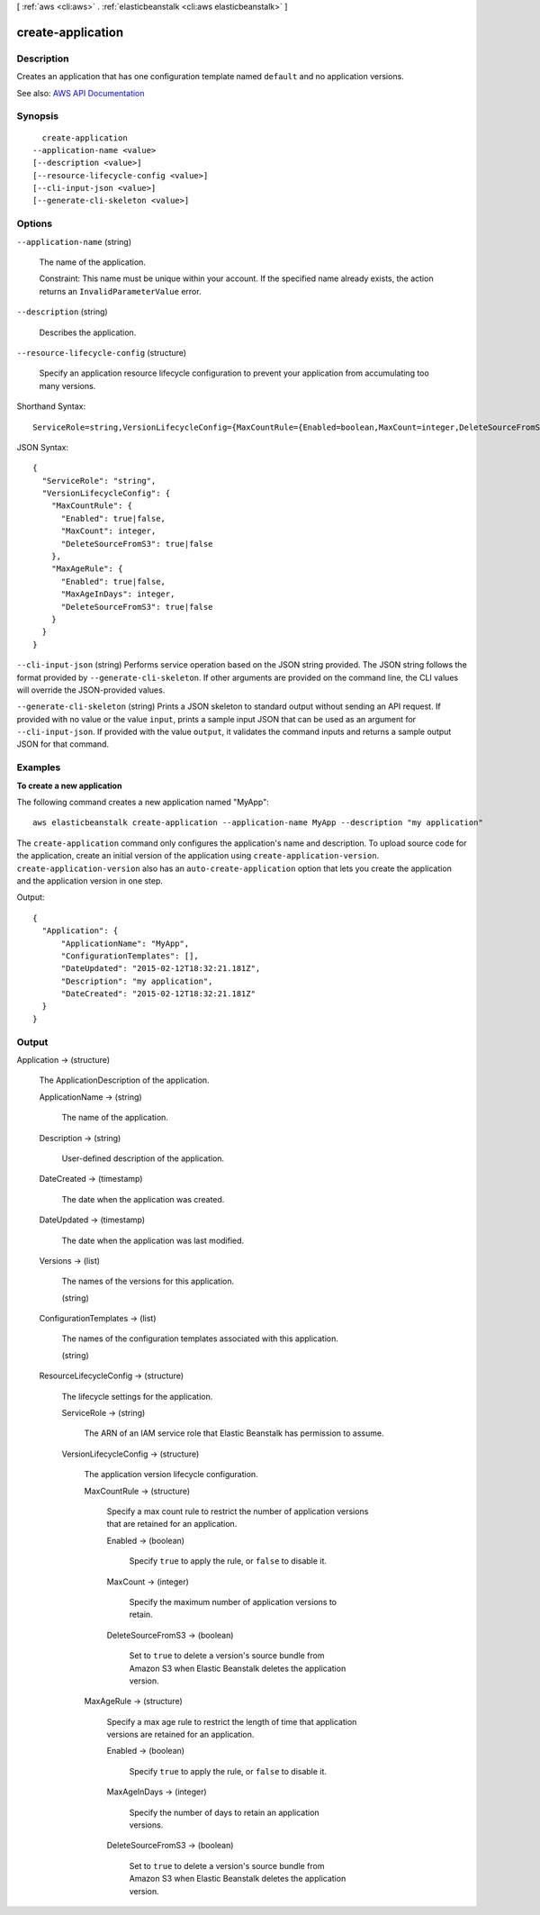 [ :ref:`aws <cli:aws>` . :ref:`elasticbeanstalk <cli:aws elasticbeanstalk>` ]

.. _cli:aws elasticbeanstalk create-application:


******************
create-application
******************



===========
Description
===========



Creates an application that has one configuration template named ``default`` and no application versions. 



See also: `AWS API Documentation <https://docs.aws.amazon.com/goto/WebAPI/elasticbeanstalk-2010-12-01/CreateApplication>`_


========
Synopsis
========

::

    create-application
  --application-name <value>
  [--description <value>]
  [--resource-lifecycle-config <value>]
  [--cli-input-json <value>]
  [--generate-cli-skeleton <value>]




=======
Options
=======

``--application-name`` (string)


  The name of the application.

   

  Constraint: This name must be unique within your account. If the specified name already exists, the action returns an ``InvalidParameterValue`` error.

  

``--description`` (string)


  Describes the application.

  

``--resource-lifecycle-config`` (structure)


  Specify an application resource lifecycle configuration to prevent your application from accumulating too many versions.

  



Shorthand Syntax::

    ServiceRole=string,VersionLifecycleConfig={MaxCountRule={Enabled=boolean,MaxCount=integer,DeleteSourceFromS3=boolean},MaxAgeRule={Enabled=boolean,MaxAgeInDays=integer,DeleteSourceFromS3=boolean}}




JSON Syntax::

  {
    "ServiceRole": "string",
    "VersionLifecycleConfig": {
      "MaxCountRule": {
        "Enabled": true|false,
        "MaxCount": integer,
        "DeleteSourceFromS3": true|false
      },
      "MaxAgeRule": {
        "Enabled": true|false,
        "MaxAgeInDays": integer,
        "DeleteSourceFromS3": true|false
      }
    }
  }



``--cli-input-json`` (string)
Performs service operation based on the JSON string provided. The JSON string follows the format provided by ``--generate-cli-skeleton``. If other arguments are provided on the command line, the CLI values will override the JSON-provided values.

``--generate-cli-skeleton`` (string)
Prints a JSON skeleton to standard output without sending an API request. If provided with no value or the value ``input``, prints a sample input JSON that can be used as an argument for ``--cli-input-json``. If provided with the value ``output``, it validates the command inputs and returns a sample output JSON for that command.



========
Examples
========

**To create a new application**

The following command creates a new application named "MyApp"::

  aws elasticbeanstalk create-application --application-name MyApp --description "my application"

The ``create-application`` command only configures the application's name and description. To upload source code for the application, create an initial version of the application using ``create-application-version``. ``create-application-version`` also has an ``auto-create-application`` option that lets you create the application and the application version in one step.

Output::

  {
    "Application": {
        "ApplicationName": "MyApp",
        "ConfigurationTemplates": [],
        "DateUpdated": "2015-02-12T18:32:21.181Z",
        "Description": "my application",
        "DateCreated": "2015-02-12T18:32:21.181Z"
    }
  }


======
Output
======

Application -> (structure)

  

  The  ApplicationDescription of the application. 

  

  ApplicationName -> (string)

    

    The name of the application.

    

    

  Description -> (string)

    

    User-defined description of the application.

    

    

  DateCreated -> (timestamp)

    

    The date when the application was created.

    

    

  DateUpdated -> (timestamp)

    

    The date when the application was last modified.

    

    

  Versions -> (list)

    

    The names of the versions for this application.

    

    (string)

      

      

    

  ConfigurationTemplates -> (list)

    

    The names of the configuration templates associated with this application.

    

    (string)

      

      

    

  ResourceLifecycleConfig -> (structure)

    

    The lifecycle settings for the application.

    

    ServiceRole -> (string)

      

      The ARN of an IAM service role that Elastic Beanstalk has permission to assume.

      

      

    VersionLifecycleConfig -> (structure)

      

      The application version lifecycle configuration.

      

      MaxCountRule -> (structure)

        

        Specify a max count rule to restrict the number of application versions that are retained for an application.

        

        Enabled -> (boolean)

          

          Specify ``true`` to apply the rule, or ``false`` to disable it.

          

          

        MaxCount -> (integer)

          

          Specify the maximum number of application versions to retain.

          

          

        DeleteSourceFromS3 -> (boolean)

          

          Set to ``true`` to delete a version's source bundle from Amazon S3 when Elastic Beanstalk deletes the application version.

          

          

        

      MaxAgeRule -> (structure)

        

        Specify a max age rule to restrict the length of time that application versions are retained for an application.

        

        Enabled -> (boolean)

          

          Specify ``true`` to apply the rule, or ``false`` to disable it.

          

          

        MaxAgeInDays -> (integer)

          

          Specify the number of days to retain an application versions.

          

          

        DeleteSourceFromS3 -> (boolean)

          

          Set to ``true`` to delete a version's source bundle from Amazon S3 when Elastic Beanstalk deletes the application version.

          

          

        

      

    

  


